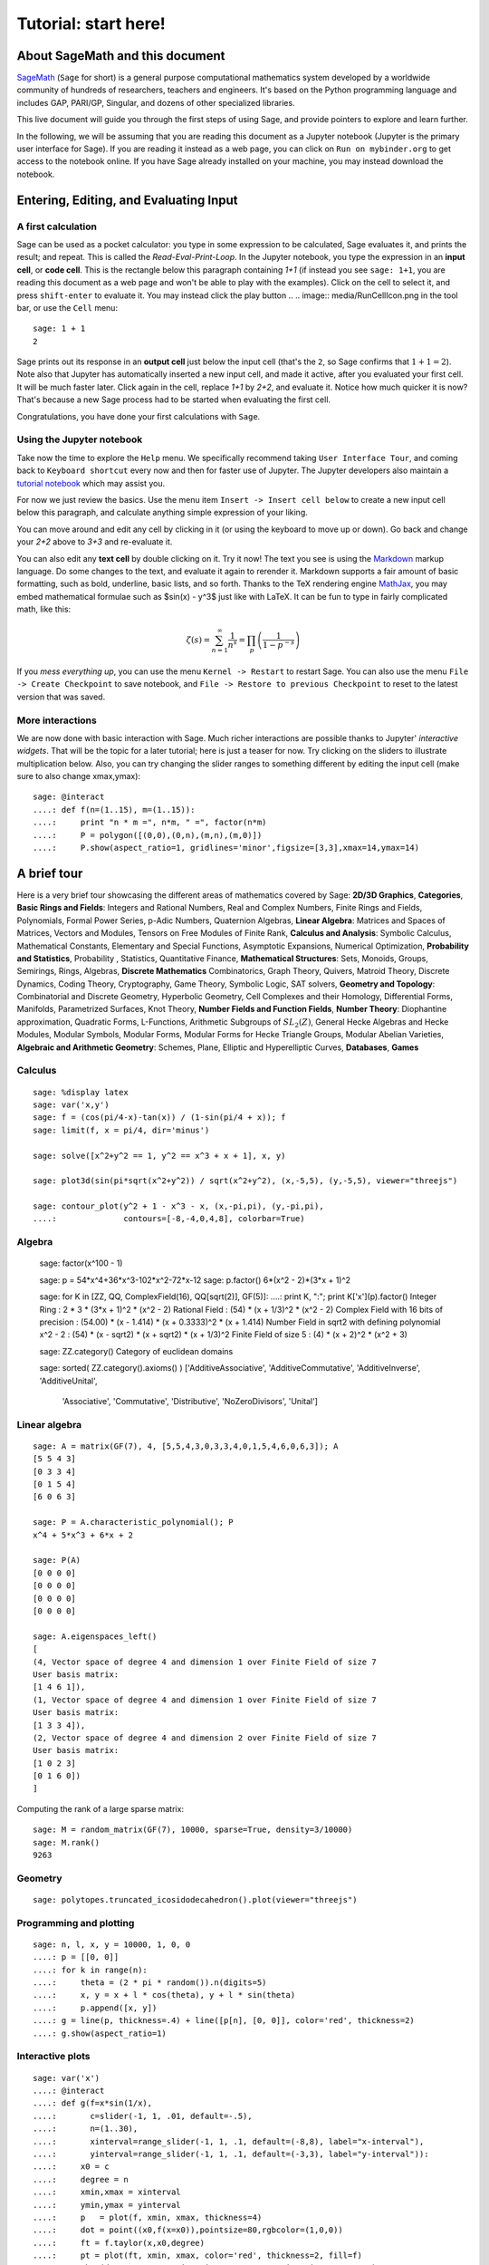 .. _tutorial-start-here:

=====================
Tutorial: start here!
=====================

About SageMath and this document
================================

`SageMath <http://sagemath.org>`_ (``Sage`` for short) is a general
purpose computational mathematics system developed by a worldwide
community of hundreds of researchers, teachers and engineers. It's
based on the Python programming language and includes GAP, PARI/GP,
Singular, and dozens of other specialized libraries.

This live document will guide you through the first steps of using
Sage, and provide pointers to explore and learn further.

In the following, we will be assuming that you are reading this
document as a Jupyter notebook (Jupyter is the primary user interface
for Sage). If you are reading it instead as a web page, you can click
on ``Run on mybinder.org`` to get access to the notebook online. If
you have Sage already installed on your machine, you may instead
download the notebook.

.. TODO::

    - credits on sources of inspiration
    - Make sure the following works: If you just want to try out a few
      things, you may also just click the ``Activate`` button on the
      upper right corner to play with the examples.


Entering, Editing, and Evaluating Input
=======================================

A first calculation
-------------------

Sage can be used as a pocket calculator: you type in some expression
to be calculated, Sage evaluates it, and prints the result; and
repeat. This is called the *Read-Eval-Print-Loop*. In the Jupyter
notebook, you type the expression in an **input cell**, or **code
cell**. This is the rectangle below this paragraph containing `1+1`
(if instead you see ``sage: 1+1``, you are reading this document as a
web page and won't be able to play with the examples). Click on the
cell to select it, and press ``shift-enter`` to evaluate it. You may
instead click the play button
..  .. image:: media/RunCellIcon.png
in the tool bar, or use the ``Cell`` menu::

    sage: 1 + 1
    2

Sage prints out its response in an **output cell** just below the
input cell (that's the ``2``, so Sage confirms that :math:`1+1=2`).
Note also that Jupyter has automatically inserted a new input cell,
and made it active, after you evaluated your first cell. It will be
much faster later. Click again in the cell, replace `1+1` by `2+2`,
and evaluate it. Notice how much quicker it is now? That's because a
new Sage process had to be started when evaluating the first cell.

Congratulations, you have done your first calculations with ``Sage``.

Using the Jupyter notebook
--------------------------

Take now the time to explore the ``Help`` menu. We specifically
recommend taking ``User Interface Tour``, and coming back to
``Keyboard shortcut`` every now and then for faster use of Jupyter.
The Jupyter developers also maintain a `tutorial notebook
<http://nbviewer.jupyter.org/github/ipython/ipython/blob/3.x/examples/Notebook/Index.ipynb>`_
which may assist you.

For now we just review the basics. Use the menu item ``Insert ->
Insert cell below`` to create a new input cell below this paragraph,
and calculate anything simple expression of your liking.

You can move around and edit any cell by clicking in it (or using the
keyboard to move up or down). Go back and change your `2+2` above to
`3+3` and re-evaluate it.

You can also edit any **text cell** by double clicking on it. Try it
now! The text you see is using the
`Markdown
<http://jupyter-notebook.readthedocs.io/en/latest/examples/Notebook/Working%20With%20Markdown%20Cells.html>`_
markup language. Do some changes to the text, and evaluate it again to
rerender it.
Markdown supports a fair amount of basic formatting,
such as bold, underline, basic lists, and so forth.
Thanks to the TeX rendering engine
`MathJax <http://www.mathjax.org/>`_, you may
embed mathematical formulae such as $\sin(x) - y^3$ just like with LaTeX.
It can be fun to type in fairly complicated math, like this:

.. MATH::

   \zeta(s)=\sum_{n=1}^{\infty}\frac{1}{n^s}=\prod_p \left(\frac{1}{1-p^{-s}}\right)

If you *mess everything up*, you can use the menu ``Kernel ->
Restart`` to restart Sage. You can also use the menu ``File -> Create
Checkpoint`` to save notebook, and ``File -> Restore to previous
Checkpoint`` to reset to the latest version that was saved.

More interactions
-----------------

We are now done with basic interaction with Sage. Much richer
interactions are possible thanks to Jupyter' *interactive widgets*.
That will be the topic for a later tutorial; here is just a teaser for
now. Try clicking on the sliders to illustrate multiplication below.
Also, you can try changing the slider ranges to something different by
editing the input cell (make sure to also change xmax,ymax)::

    sage: @interact
    ....: def f(n=(1..15), m=(1..15)):
    ....:     print "n * m =", n*m, " =", factor(n*m)
    ....:     P = polygon([(0,0),(0,n),(m,n),(m,0)])
    ....:     P.show(aspect_ratio=1, gridlines='minor',figsize=[3,3],xmax=14,ymax=14)


A brief tour
============

Here is a very brief tour showcasing the different areas of
mathematics covered by Sage:
**2D/3D Graphics**, **Categories**, **Basic Rings and Fields**: Integers
and Rational Numbers, Real and Complex Numbers, Finite Rings and Fields,
Polynomials, Formal Power Series, p-Adic Numbers, Quaternion Algebras,
**Linear Algebra**: Matrices and Spaces of Matrices, Vectors and
Modules, Tensors on Free Modules of Finite Rank, **Calculus and
Analysis**: Symbolic Calculus, Mathematical Constants, Elementary and
Special Functions, Asymptotic Expansions, Numerical Optimization,
**Probability and Statistics**, Probability , Statistics, Quantitative
Finance, **Mathematical Structures**: Sets, Monoids, Groups, Semirings,
Rings, Algebras, **Discrete Mathematics** Combinatorics, Graph Theory,
Quivers, Matroid Theory, Discrete Dynamics, Coding Theory, Cryptography,
Game Theory, Symbolic Logic, SAT solvers, **Geometry and Topology**:
Combinatorial and Discrete Geometry, Hyperbolic Geometry, Cell Complexes
and their Homology, Differential Forms, Manifolds, Parametrized
Surfaces, Knot Theory, **Number Fields and Function Fields**, **Number
Theory**: Diophantine approximation, Quadratic Forms, L-Functions,
Arithmetic Subgroups of :math:`SL_2(Z)`, General Hecke Algebras and
Hecke Modules, Modular Symbols, Modular Forms, Modular Forms for Hecke
Triangle Groups, Modular Abelian Varieties, **Algebraic and Arithmetic
Geometry**: Schemes, Plane, Elliptic and Hyperelliptic Curves,
**Databases**, **Games**

.. TODO::

   - Insert more striking examples
   - Insert Read More links


Calculus
--------

::

    sage: %display latex
    sage: var('x,y')
    sage: f = (cos(pi/4-x)-tan(x)) / (1-sin(pi/4 + x)); f
    sage: limit(f, x = pi/4, dir='minus')

    sage: solve([x^2+y^2 == 1, y^2 == x^3 + x + 1], x, y)

    sage: plot3d(sin(pi*sqrt(x^2+y^2)) / sqrt(x^2+y^2), (x,-5,5), (y,-5,5), viewer="threejs")

    sage: contour_plot(y^2 + 1 - x^3 - x, (x,-pi,pi), (y,-pi,pi),
    ....:              contours=[-8,-4,0,4,8], colorbar=True)

Algebra
-------

    sage: factor(x^100 - 1)

    sage: p = 54*x^4+36*x^3-102*x^2-72*x-12
    sage: p.factor()
    6*(x^2 - 2)*(3*x + 1)^2

    sage: for K in [ZZ, QQ, ComplexField(16), QQ[sqrt(2)], GF(5)]:
    ....:     print K, ":"; print K['x'](p).factor()
    Integer Ring :
    2 * 3 * (3*x + 1)^2 * (x^2 - 2)
    Rational Field :
    (54) * (x + 1/3)^2 * (x^2 - 2)
    Complex Field with 16 bits of precision :
    (54.00) * (x - 1.414) * (x + 0.3333)^2 * (x + 1.414)
    Number Field in sqrt2 with defining polynomial x^2 - 2 :
    (54) * (x - sqrt2) * (x + sqrt2) * (x + 1/3)^2
    Finite Field of size 5 :
    (4) * (x + 2)^2 * (x^2 + 3)

    sage: ZZ.category()
    Category of euclidean domains

    sage: sorted( ZZ.category().axioms() )
    ['AdditiveAssociative', 'AdditiveCommutative', 'AdditiveInverse', 'AdditiveUnital',
     'Associative', 'Commutative',
     'Distributive', 'NoZeroDivisors', 'Unital']

Linear algebra
--------------

::

    sage: A = matrix(GF(7), 4, [5,5,4,3,0,3,3,4,0,1,5,4,6,0,6,3]); A
    [5 5 4 3]
    [0 3 3 4]
    [0 1 5 4]
    [6 0 6 3]

    sage: P = A.characteristic_polynomial(); P
    x^4 + 5*x^3 + 6*x + 2

    sage: P(A)
    [0 0 0 0]
    [0 0 0 0]
    [0 0 0 0]
    [0 0 0 0]

    sage: A.eigenspaces_left()
    [
    (4, Vector space of degree 4 and dimension 1 over Finite Field of size 7
    User basis matrix:
    [1 4 6 1]),
    (1, Vector space of degree 4 and dimension 1 over Finite Field of size 7
    User basis matrix:
    [1 3 3 4]),
    (2, Vector space of degree 4 and dimension 2 over Finite Field of size 7
    User basis matrix:
    [1 0 2 3]
    [0 1 6 0])
    ]

Computing the rank of a large sparse matrix::

    sage: M = random_matrix(GF(7), 10000, sparse=True, density=3/10000)
    sage: M.rank()
    9263

Geometry
--------

::

    sage: polytopes.truncated_icosidodecahedron().plot(viewer="threejs")

Programming and plotting
------------------------

::

    sage: n, l, x, y = 10000, 1, 0, 0
    ....: p = [[0, 0]]
    ....: for k in range(n):
    ....:     theta = (2 * pi * random()).n(digits=5)
    ....:     x, y = x + l * cos(theta), y + l * sin(theta)
    ....:     p.append([x, y])
    ....: g = line(p, thickness=.4) + line([p[n], [0, 0]], color='red', thickness=2)
    ....: g.show(aspect_ratio=1)


Interactive plots
-----------------

::

    sage: var('x')
    ....: @interact
    ....: def g(f=x*sin(1/x),
    ....:       c=slider(-1, 1, .01, default=-.5),
    ....:       n=(1..30),
    ....:       xinterval=range_slider(-1, 1, .1, default=(-8,8), label="x-interval"),
    ....:       yinterval=range_slider(-1, 1, .1, default=(-3,3), label="y-interval")):
    ....:     x0 = c
    ....:     degree = n
    ....:     xmin,xmax = xinterval
    ....:     ymin,ymax = yinterval
    ....:     p   = plot(f, xmin, xmax, thickness=4)
    ....:     dot = point((x0,f(x=x0)),pointsize=80,rgbcolor=(1,0,0))
    ....:     ft = f.taylor(x,x0,degree)
    ....:     pt = plot(ft, xmin, xmax, color='red', thickness=2, fill=f)
    ....:     show(dot + p + pt, ymin=ymin, ymax=ymax, xmin=xmin, xmax=xmax)
    ....:     html('$f(x)\;=\;%s$'%latex(f))
    ....:     html('$P_{%s}(x)\;=\;%s+R_{%s}(x)$'%(degree,latex(ft),degree))


Graph Theory
------------

Coloring graphs::

    sage: g = graphs.PetersenGraph(); g
    sage: g.plot(partition=g.coloring())

Combinatorics
-------------

Fast counting::

    sage: Partitions(100000).cardinality()
    27493510569775696512677516320986352688173429315980054758203125984302147328114964173055050741660736621590157844774296248940493063070200461792764493033510116079342457190155718943509725312466108452006369558934464248716828789832182345009262853831404597021307130674510624419227311238999702284408609370935531629697851569569892196108480158600569421098519

Playing poker::

    sage: Suit = Set(["Coeur", "Carreau", "Pique", "Trefle"])
    ....: Values  = Set([2, 3, 4, 5, 6, 7, 8, 9, 10, "Valet", "Dame", "Roi", "As"])
    ....: Cards   = cartesian_product([Values, Suits])
    ....: Hands    = Subsets(Cartes, 5)
    ....: Hands.random_element()
    {(5, 'Pique'), (4, 'Coeur'), (8, 'Trefle'), ('As', 'Trefle'), (10, 'Carreau')}
    sage: Mains.cardinality()
    2598960

Algebraic Combinatorics
-----------------------

Drawing an affine root systems::

    sage: L = RootSystem(["G",2,1]).ambient_space()
    sage: p = L.plot(affine=False, level=1)
    sage: p.show(aspect_ratio=[1,1,2], frame=False)

Number Theory
-------------

::

    sage: E = EllipticCurve('389a')
    sage: plot(E,thickness=3)

Games
-----

Sudoku solver::

    sage: S = Sudoku('5...8..49...5...3..673....115..........2.8..........187....415..3...2...49..5...3'); S

    sage: S.solve()


Help system
===========

We review the three main ways to get help in Sage:

- navigating through the documentation
- ``tab`` completion,
- contextual help.

Navigating through the documentation
------------------------------------

The ``Help`` menu gives access to the HTML documentation for ``Sage``
(and other pieces of software). This includes the ``Sage`` tutorial,
the ``Sage`` thematic tutorials, and the ``Sage`` reference manual.
This documentation is also available online from ``Sage``'s web site
http://sagemath.org .

Completion and contextual documentation
---------------------------------------

Start typing something and press the ``Tab`` key. The interface tries to
complete it with a command name. If there is more than one completion, then
they are all presented to you. Remember that Sage is case sensitive, i.e. it
differentiates upper case from lower case. Hence the ``Tab`` completion of
``klein`` won't show you the ``KleinFourGroup`` command that builds the group
`\ZZ/2 \times \ZZ/2` as a permutation group. Try pressing the ``Tab``
key in the following cells:

.. skip

::

    sage: klein

    sage: Klein

To see documentation and examples for a command, type a question mark
``?`` at the end of the command name and evaluate the cell:

.. skip

::

    sage: KleinFourGroup?

    sage:

.. TOPIC:: Exercise A

    What is the largest prime factor of `600851475143`?

    .. skip

    ::

        sage: factor?

    ::

        sage: 

Digression: assignments and methods
-----------------------------------

In the above manipulations we have not stored any data for
later use. This can be done in Sage with the ``=`` symbol as in::

    sage: a = 3
    sage: b = 2
    sage: a + b
    5

This can be understood as Sage evaluating the expression to the right
of the ``=`` sign and creating the appropriate object, and then
associating that object with a label, given by the left-hand side (see
the foreword of :ref:`tutorial-objects-and-classes` for
details). Multiple assignments can be done at once::

    sage: a,b = 2,3
    sage: a
    2
    sage: b
    3

This allows us to swap the values of two variables directly::

    sage: a,b = 2,3
    sage: a,b = b,a
    sage: a,b
    (3, 2)

We can also assign a common value to several variables simultaneously::

    sage: c = d = 1
    sage: c, d
    (1, 1)
    sage: d = 2
    sage: c, d
    (1, 2)

Note that when we use the word *variable* in the computer-science sense we
mean "a label attached to some data stored by Sage". Once an object is
created, some *methods* apply to it. This means *functions* but instead of
writing **f(my_object)** you write **my_object.f()**::

    sage: p = 17
    sage: p.is_prime()
    True

See :ref:`tutorial-objects-and-classes` for details.

Method discovery with tab completion
------------------------------------

.. TODO:: Replace the examples below by less specialized ones

To know all methods of an object you can once more use tab-completion.
Write the name of the object followed by a dot and then press ``Tab``:

.. skip

::

    sage: a.

.. TOPIC:: Exercise B

    Create the permutation 51324 and assign it to the variable ``p``.

    .. skip

    ::

        sage: Permutation?

    ::

        sage: 


    What is the ``inverse`` of ``p``?

    .. skip

    ::

        sage: p.inv

        sage: 

    Does ``p`` have the ``pattern`` 123? What about 1234? And 312? (even if you don't
    know what a pattern is, you should be able to find a command that does this).

    .. skip

    ::

        sage: p.pat

        sage: 


Exercises
=========

Linear algebra
--------------

.. TOPIC:: Exercise C

    Use the :func:`matrix` command to create the following matrix.

    .. MATH::

        M = \left(\begin{array}{rrrr}
        10 & 4 & 1 & 1 \\
        4 & 6 & 5 & 1 \\
        1 & 5 & 6 & 4 \\
        1 & 1 & 4 & 10
        \end{array}\right)

    .. skip

    ::

        sage: matrix?

    ::

        sage: 

    Then, using methods of the matrix,

    1. Compute the determinant of the matrix.
    2. Compute the echelon form of the matrix.
    3. Compute the eigenvalues of the matrix.
    4. Compute the kernel of the matrix.
    5. Compute the LLL decomposition of the matrix (and lookup the
       documentation for what LLL is if needed!)

    ::

        sage: 

        sage: 

    Now that you know how to access the different methods of matrices,

    6. Create the vector `v = (1,-1,-1,1)`.
    7. Compute the two products: `M\cdot v` and `v\cdot M`. What mathematically
       borderline operation is Sage doing implicitly?

    .. skip

    ::

        sage: vector?

    ::

        sage: 

.. NOTE::

    Vectors in Sage are row vectors. A method such as ``eigenspaces`` might not
    return what you expect, so it is best to specify ``eigenspaces_left`` or
    ``eigenspaces_right`` instead. Same thing for kernel (``left_kernel`` or
    ``right_kernel``), and so on.


Plotting
--------

The :func:`plot` command allows you to draw plots of functions. Recall
that you can access the documentation by pressing the ``tab`` key
after writing ``plot?`` in a cell:

.. skip

::

    sage: plot?

::

    sage: 

Here is a simple example::

    sage: var('x')   # make sure x is a symbolic variable
    x
    sage: plot(sin(x^2), (x,0,10))
    Graphics object consisting of 1 graphics primitive

Here is a more complicated plot. Try to change every single input to the plot
command in some way, evaluating to see what happens::

    sage: P = plot(sin(x^2), (x,-2,2), rgbcolor=(0.8,0,0.2), thickness=3, linestyle='--', fill='axis')
    sage: show(P, gridlines=True)

Above we used the :func:`show` command to show a plot after it was created. You can
also use ``P.show`` instead::

    sage: P.show(gridlines=True)

Try putting the cursor right after ``P.show(`` and pressing tab to get a list of
the options for how you can change the values of the given inputs.

.. skip

::

    sage: P.show(

Plotting multiple functions at once is as easy as adding them together::

    sage: P1 = plot(sin(x), (x,0,2*pi))
    sage: P2 = plot(cos(x), (x,0,2*pi), rgbcolor='red')
    sage: P1 + P2
    Graphics object consisting of 2 graphics primitives

Symbolic Expressions
--------------------

Here is an example of a symbolic function::

    sage: f(x) = x^4 - 8*x^2 - 3*x + 2
    sage: f(x)
    x^4 - 8*x^2 - 3*x + 2

    sage: f(-3)
    20

This is an example of a function in the *mathematical* variable `x`. When Sage
starts, it defines the symbol `x` to be a mathematical variable. If you want
to use other symbols for variables, you must define them first::

    sage: x^2
    x^2
    sage: u + v
    Traceback (most recent call last):
    ...
    NameError: name 'u' is not defined

    sage: var('u v')
    (u, v)
    sage: u + v
    u + v

Still, it is possible to define symbolic functions without first
defining their variables::

    sage: f(w) = w^2
    sage: f(3)
    9

In this case those variables are defined implicitly::

    sage: w
    w

.. TOPIC:: Exercise D

    Define the symbolic function `f(x) = x \sin(x^2)`. Plot `f` on the
    domain `[-3,3]` and color it red. Use the :func:`find_root` method to
    numerically approximate the root of `f` on the interval `[1,2]`::

        sage: 

    Compute the tangent line to `f` at `x=1`::

        sage: 

    Plot `f` and the tangent line to `f` at `x=1` in one image::

        sage: 

.. TOPIC:: Exercise E (Advanced)

     Solve the following equation for `y`:

    .. MATH::

        y = 1 + x y^2

    There are two solutions, take the one for which `\lim_{x\to0}y(x)=1`.
    (Don't forget to create the variables `x` and `y`!).

    ::

        sage: 

    Expand `y` as a truncated Taylor series around `0` and containing
    `n=10` terms.

    ::

        sage: 

    Do you recognize the coefficients of the Taylor series expansion? You might
    want to use the `On-Line Encyclopedia of Integer Sequences
    <http://oeis.org>`_, or better yet, Sage's class :class:`OEIS` which
    queries the encyclopedia:

    .. skip

    ::


        sage: oeis?

    ::

        sage: 

Congratulations for completing your first Sage tutorial!

Exploring further
=================

Accessing Sage
--------------

- The `Sage cell service <sagecell.sagemath.org>`_ lets you evaluate
  individual Sage commands.

- In general, Sage computations can be embedded in any web page using
  `Thebelab <https://sage-package.readthedocs.io/en/latest/sage_package/thebe.html>`_
  or the `Sage-cell server <https://sagecell.sagemath.org/>`_.

- `Binder <http://mybinder.org>`_ is a service that lets you run
  Jupyter online on top of an arbitrary software stack. Sessions are
  free, anonymous, and temporary. You can use one of the existing
  repositories, or create your own.

  .. TODO:: add links about both

- `Cocalc <http://cocalc.com>`_ (Collaborative Calculation) is an online
  service that gives access to a wealth of computational systems,
  including Sage, with extra goodies for teaching. It's free for basic
  usage.

- `JupyterHub <https://jupyter.org/hub>`_ lets you (or your
  institution or ...) deploy multiuser Jupyter service.

- The `Sage Debian Live <https://sagedebianlive.metelu.net/>`_ USB key
  let's you run Linux with Sage and many other goodies on your
  computer without having to install them.

- Sage can be
  `installed on most major operating systems <https://doc.sagemath.org/html/en/installation/>`_
  (Linux, MacOS, Windows), through usual package managers or installers,
  or by compiling from source.

Ways to use Sage
----------------

There are many ways beyond the Jupyter notebook to use Sage:
interactive command line, programs scripts, ...
See the `Sage tutorial <https://doc.sagemath.org/html/en/tutorial/introduction.html#ways-to-use-sage>`_.

.. NOTE::

    Sage used to have its own legacy notebook system, which has been
    phased out in favor of Jupyter. If you have old notebooks, here is
    `how to migrate them <https://doc.sagemath.org/html/en/prep/Logging-On.html#the-export-screen-and-jupyter-notebook>`_.

Resources
---------

- Sage's web page: http://sagemath.org
- Ask Sage: https://ask.sagemath.org
- Bug Tracker: https://trac.sagemath.org

- The open book `Computational Mathematics with Sage <http://sagebook.gforge.inria.fr/english.html>`_
  (originally written in `French <http://sagebook.gforge.inria.fr/>`; also translated in `German <http://www.loria.fr/~zimmerma/sagebook/CalculDeutsch.pdf/>`)
- :ref:`Sage's main tutorial <tutorial>`
- `Sage's official thematic tutorials <http://doc.sagemath.org/html/en/thematic_tutorials/index.html>`_
- `More Sage tutorials <https://more-sagemath-tutorials.readthedocs.io/>`_
- `Sage's quick reference cards <https://wiki.sagemath.org/quickref>`_
